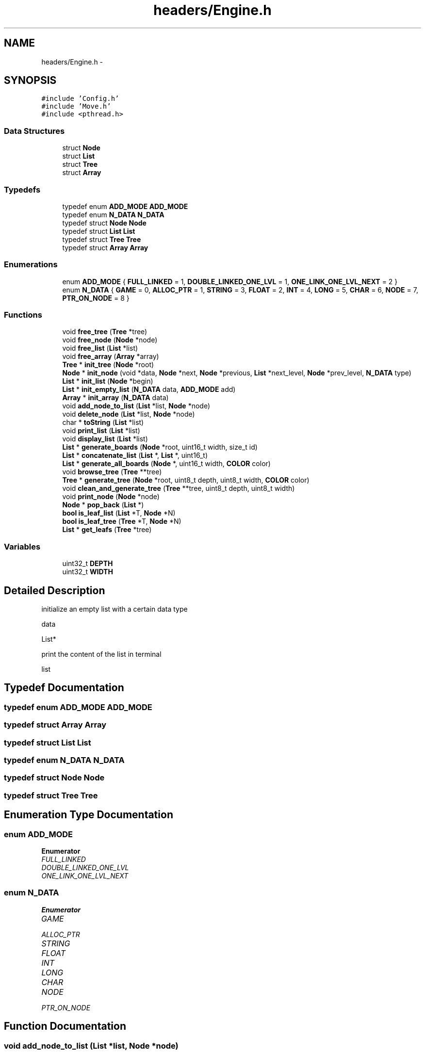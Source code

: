 .TH "headers/Engine.h" 3 "Wed Oct 5 2016" "My Project" \" -*- nroff -*-
.ad l
.nh
.SH NAME
headers/Engine.h \- 
.SH SYNOPSIS
.br
.PP
\fC#include 'Config\&.h'\fP
.br
\fC#include 'Move\&.h'\fP
.br
\fC#include <pthread\&.h>\fP
.br

.SS "Data Structures"

.in +1c
.ti -1c
.RI "struct \fBNode\fP"
.br
.ti -1c
.RI "struct \fBList\fP"
.br
.ti -1c
.RI "struct \fBTree\fP"
.br
.ti -1c
.RI "struct \fBArray\fP"
.br
.in -1c
.SS "Typedefs"

.in +1c
.ti -1c
.RI "typedef enum \fBADD_MODE\fP \fBADD_MODE\fP"
.br
.ti -1c
.RI "typedef enum \fBN_DATA\fP \fBN_DATA\fP"
.br
.ti -1c
.RI "typedef struct \fBNode\fP \fBNode\fP"
.br
.ti -1c
.RI "typedef struct \fBList\fP \fBList\fP"
.br
.ti -1c
.RI "typedef struct \fBTree\fP \fBTree\fP"
.br
.ti -1c
.RI "typedef struct \fBArray\fP \fBArray\fP"
.br
.in -1c
.SS "Enumerations"

.in +1c
.ti -1c
.RI "enum \fBADD_MODE\fP { \fBFULL_LINKED\fP = 1, \fBDOUBLE_LINKED_ONE_LVL\fP = 1, \fBONE_LINK_ONE_LVL_NEXT\fP = 2 }"
.br
.ti -1c
.RI "enum \fBN_DATA\fP { \fBGAME\fP = 0, \fBALLOC_PTR\fP = 1, \fBSTRING\fP = 3, \fBFLOAT\fP = 2, \fBINT\fP = 4, \fBLONG\fP = 5, \fBCHAR\fP = 6, \fBNODE\fP = 7, \fBPTR_ON_NODE\fP = 8 }"
.br
.in -1c
.SS "Functions"

.in +1c
.ti -1c
.RI "void \fBfree_tree\fP (\fBTree\fP *tree)"
.br
.ti -1c
.RI "void \fBfree_node\fP (\fBNode\fP *node)"
.br
.ti -1c
.RI "void \fBfree_list\fP (\fBList\fP *list)"
.br
.ti -1c
.RI "void \fBfree_array\fP (\fBArray\fP *array)"
.br
.ti -1c
.RI "\fBTree\fP * \fBinit_tree\fP (\fBNode\fP *root)"
.br
.ti -1c
.RI "\fBNode\fP * \fBinit_node\fP (void *data, \fBNode\fP *next, \fBNode\fP *previous, \fBList\fP *next_level, \fBNode\fP *prev_level, \fBN_DATA\fP type)"
.br
.ti -1c
.RI "\fBList\fP * \fBinit_list\fP (\fBNode\fP *begin)"
.br
.ti -1c
.RI "\fBList\fP * \fBinit_empty_list\fP (\fBN_DATA\fP data, \fBADD_MODE\fP add)"
.br
.ti -1c
.RI "\fBArray\fP * \fBinit_array\fP (\fBN_DATA\fP data)"
.br
.ti -1c
.RI "void \fBadd_node_to_list\fP (\fBList\fP *list, \fBNode\fP *node)"
.br
.ti -1c
.RI "void \fBdelete_node\fP (\fBList\fP *list, \fBNode\fP *node)"
.br
.ti -1c
.RI "char * \fBtoString\fP (\fBList\fP *list)"
.br
.ti -1c
.RI "void \fBprint_list\fP (\fBList\fP *list)"
.br
.ti -1c
.RI "void \fBdisplay_list\fP (\fBList\fP *list)"
.br
.ti -1c
.RI "\fBList\fP * \fBgenerate_boards\fP (\fBNode\fP *root, uint16_t width, size_t id)"
.br
.ti -1c
.RI "\fBList\fP * \fBconcatenate_list\fP (\fBList\fP *, \fBList\fP *, uint16_t)"
.br
.ti -1c
.RI "\fBList\fP * \fBgenerate_all_boards\fP (\fBNode\fP *, uint16_t width, \fBCOLOR\fP color)"
.br
.ti -1c
.RI "void \fBbrowse_tree\fP (\fBTree\fP **tree)"
.br
.ti -1c
.RI "\fBTree\fP * \fBgenerate_tree\fP (\fBNode\fP *root, uint8_t depth, uint8_t width, \fBCOLOR\fP color)"
.br
.ti -1c
.RI "void \fBclean_and_generate_tree\fP (\fBTree\fP **tree, uint8_t depth, uint8_t width)"
.br
.ti -1c
.RI "void \fBprint_node\fP (\fBNode\fP *node)"
.br
.ti -1c
.RI "\fBNode\fP * \fBpop_back\fP (\fBList\fP *)"
.br
.ti -1c
.RI "\fBbool\fP \fBis_leaf_list\fP (\fBList\fP *T, \fBNode\fP *N)"
.br
.ti -1c
.RI "\fBbool\fP \fBis_leaf_tree\fP (\fBTree\fP *T, \fBNode\fP *N)"
.br
.ti -1c
.RI "\fBList\fP * \fBget_leafs\fP (\fBTree\fP *tree)"
.br
.in -1c
.SS "Variables"

.in +1c
.ti -1c
.RI "uint32_t \fBDEPTH\fP"
.br
.ti -1c
.RI "uint32_t \fBWIDTH\fP"
.br
.in -1c
.SH "Detailed Description"
.PP 
initialize an empty list with a certain data type
.PP
data
.PP
List*
.PP
print the content of the list in terminal
.PP
list 
.SH "Typedef Documentation"
.PP 
.SS "typedef enum \fBADD_MODE\fP \fBADD_MODE\fP"

.SS "typedef struct \fBArray\fP \fBArray\fP"

.SS "typedef struct \fBList\fP \fBList\fP"

.SS "typedef enum \fBN_DATA\fP \fBN_DATA\fP"

.SS "typedef struct \fBNode\fP \fBNode\fP"

.SS "typedef struct \fBTree\fP \fBTree\fP"

.SH "Enumeration Type Documentation"
.PP 
.SS "enum \fBADD_MODE\fP"

.PP
\fBEnumerator\fP
.in +1c
.TP
\fB\fIFULL_LINKED \fP\fP
.TP
\fB\fIDOUBLE_LINKED_ONE_LVL \fP\fP
.TP
\fB\fIONE_LINK_ONE_LVL_NEXT \fP\fP
.SS "enum \fBN_DATA\fP"

.PP
\fBEnumerator\fP
.in +1c
.TP
\fB\fIGAME \fP\fP
.TP
\fB\fIALLOC_PTR \fP\fP
.TP
\fB\fISTRING \fP\fP
.TP
\fB\fIFLOAT \fP\fP
.TP
\fB\fIINT \fP\fP
.TP
\fB\fILONG \fP\fP
.TP
\fB\fICHAR \fP\fP
.TP
\fB\fINODE \fP\fP
.TP
\fB\fIPTR_ON_NODE \fP\fP
.SH "Function Documentation"
.PP 
.SS "void add_node_to_list (\fBList\fP *list, \fBNode\fP *node)"

.SS "void browse_tree (\fBTree\fP **tree)"
A function to travel across the tree\&.\&.\&. use 'z' to go up the hierarchy, 'q' to go left , 'd' to go right,and 's' to go down\&.Use 'g' to generate a new tree from the current iterator position\&.
.PP
tree 
.SS "void clean_and_generate_tree (\fBTree\fP **tree, uint8_tdepth, uint8_twidth)"
Free previous tree structure,then generate the next nodes and store them back to tree pointer
.PP
tree  depth  width 
.SS "\fBList\fP* concatenate_list (\fBList\fP *, \fBList\fP *, uint16_t)"
\fBList\fP 
.SS "void delete_node (\fBList\fP *list, \fBNode\fP *node)"

.SS "void display_list (\fBList\fP *list)"

.SS "void free_array (\fBArray\fP *array)"

.SS "void free_list (\fBList\fP *list)"

.SS "void free_node (\fBNode\fP *node)"

.SS "void free_tree (\fBTree\fP *tree)"

.SS "\fBList\fP* generate_all_boards (\fBNode\fP *, uint16_twidth, \fBCOLOR\fPcolor)"

.SS "\fBList\fP* generate_boards (\fBNode\fP *root, uint16_twidth, size_tid)"
\fBEngine\&.h\fP  Giving a certain board configuration and a piece,returns all moves possible in the form of multiple boards,in a list
.PP
game The board to generate the next moves from  piece The id of the piece in the array ,we want to move
.PP
List* 
.SS "\fBTree\fP* generate_tree (\fBNode\fP *root, uint8_tdepth, uint8_twidth, \fBCOLOR\fPcolor)"
generate all combinations according to the parameters
.PP
root  depth  width  datatype
.SS "\fBList\fP* get_leafs (\fBTree\fP *tree)"

.SS "\fBArray\fP* init_array (\fBN_DATA\fPdata)"
data
.SS "\fBList\fP* init_empty_list (\fBN_DATA\fPdata, \fBADD_MODE\fPadd)"

.SS "\fBList\fP* init_list (\fBNode\fP *begin)"
initialize a list
.PP
begin  end
.PP
List* 
.SS "\fBNode\fP* init_node (void *data, \fBNode\fP *next, \fBNode\fP *previous, \fBList\fP *next_level, \fBNode\fP *prev_level, \fBN_DATA\fPtype)"
\fBEngine\&.h\fP 
.PP
data  next  previous  next_level  prev_level
.PP
Node* 
.SS "\fBTree\fP* init_tree (\fBNode\fP *root)"

.SS "\fBbool\fP is_leaf_list (\fBList\fP *T, \fBNode\fP *N)"

.SS "\fBbool\fP is_leaf_tree (\fBTree\fP *T, \fBNode\fP *N)"

.SS "\fBNode\fP* pop_back (\fBList\fP *)"

.SS "void print_list (\fBList\fP *list)"

.SS "void print_node (\fBNode\fP *node)"
printing the value of a node
.PP
node 
.SS "char* toString (\fBList\fP *list)"

.SH "Variable Documentation"
.PP 
.SS "uint32_t DEPTH"

.SS "uint32_t WIDTH"

.SH "Author"
.PP 
Generated automatically by Doxygen for My Project from the source code\&.

